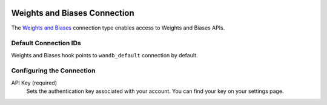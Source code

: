  .. Licensed to the Apache Software Foundation (ASF) under one
    or more contributor license agreements.  See the NOTICE file
    distributed with this work for additional information
    regarding copyright ownership.  The ASF licenses this file
    to you under the Apache License, Version 2.0 (the
    "License"); you may not use this file except in compliance
    with the License.  You may obtain a copy of the License at
 ..   http://www.apache.org/licenses/LICENSE-2.0
 .. Unless required by applicable law or agreed to in writing,
    software distributed under the License is distributed on an
    "AS IS" BASIS, WITHOUT WARRANTIES OR CONDITIONS OF ANY
    KIND, either express or implied.  See the License for the
    specific language governing permissions and limitations
    under the License.
.. _howto/connection:wandb:

Weights and Biases Connection
=================

The `Weights and Biases <https://wandb.ai/>`__ connection type enables access to Weights and Biases APIs.

Default Connection IDs
----------------------

Weights and Biases hook points to ``wandb_default`` connection by default.

Configuring the Connection
--------------------------

API Key (required)
    Sets the authentication key associated with your account. You can find your key on your settings page.
